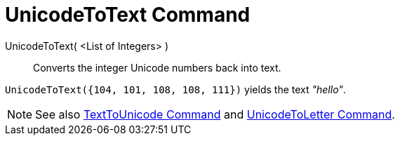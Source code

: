 = UnicodeToText Command

UnicodeToText( <List of Integers> )::
  Converts the integer Unicode numbers back into text.

[EXAMPLE]
====

`UnicodeToText({104, 101, 108, 108, 111})` yields the text _"hello"_.

====

[NOTE]
====

See also xref:/commands/TextToUnicode_Command.adoc[TextToUnicode Command] and
xref:/commands/UnicodeToLetter_Command.adoc[UnicodeToLetter Command].

====
